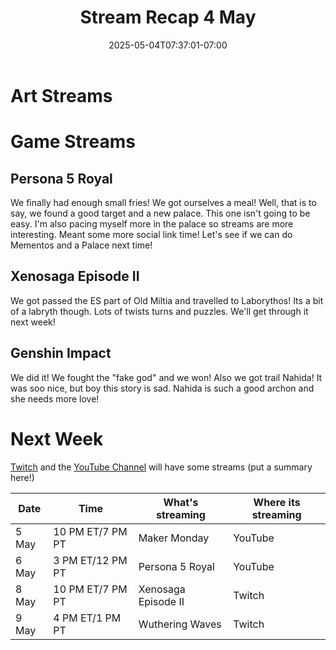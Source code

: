 #+TITLE: Stream Recap 4 May
#+DATE: 2025-05-04T07:37:01-07:00
#+DRAFT: false
#+DESCRIPTION:
#+TAGS[]: stream recap news
#+KEYWORDS[]:
#+SLUG:
#+SUMMARY:

* Art Streams

* Game Streams

** Persona 5 Royal
We finally had enough small fries! We got ourselves a meal! Well, that is to say, we found a good target and a new palace. This one isn't going to be easy. I'm also pacing myself more in the palace so streams are more interesting. Meant some more social link time! Let's see if we can do Mementos and a Palace next time!
#+begin_export html

#+end_export
** Xenosaga Episode II
We got passed the ES part of Old Miltia and travelled to Laborythos! Its a bit of a labryth though. Lots of twists turns and puzzles. We'll get through it next week!
#+begin_export html

#+end_export
** Genshin Impact
We did it! We fought the "fake god" and we won! Also we got trail Nahida! It was soo nice, but boy this story is sad. Nahida is such a good archon and she needs more love!
#+begin_export html

#+end_export
* Next Week
[[https://www.twitch.tv/yayoi_chi][Twitch]] and the [[https://www.youtube.com/@yayoi-chi][YouTube Channel]] will have some streams (put a summary here!)
#+attr_html: :align center :width 100% :title Next week's Schedule :alt Next week's schedule (see the table below)!
[[/~yayoi/images/schedules/2025/5Mon.png]]
| Date  | Time             | What's streaming    | Where its streaming |
|-------+------------------+---------------------+---------------------|
| 5 May | 10 PM ET/7 PM PT | Maker Monday        | YouTube             |
| 6 May | 3 PM ET/12 PM PT | Persona 5 Royal     | YouTube             |
| 8 May | 10 PM ET/7 PM PT | Xenosaga Episode II | Twitch              |
| 9 May | 4 PM ET/1 PM PT  | Wuthering Waves     | Twitch              |
